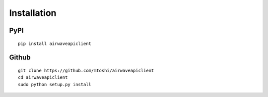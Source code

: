 Installation
============

.. highlight:: bash
   :linenothreshold: 1

PyPI
----
::

    pip install airwaveapiclient


Github
------
::

    git clone https://github.com/mtoshi/airwaveapiclient
    cd airwaveapiclient
    sudo python setup.py install
